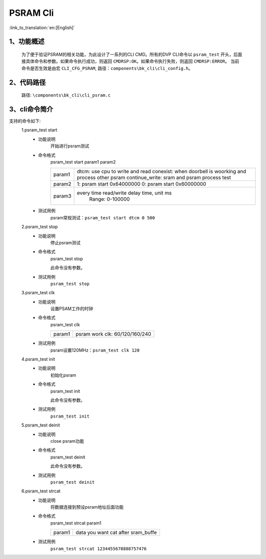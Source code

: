 PSRAM Cli
================

:link_to_translation:`en:[English]`

1、功能概述
--------------------------
	为了便于验证PSRAM的相关功能，为此设计了一系列的CLI CMD。所有的DVP CLI命令以 ``psram_test`` 开头，后面接具体命令和参数。如果命令执行成功，则返回 ``CMDRSP:OK``。如果命令执行失败，则返回 ``CMDRSP:ERROR``。
	当前命令是否生效是由宏 ``CLI_CFG_PSRAM``, 路径：``components\bk_cli\cli_config.h``。


2、代码路径
--------------------------
	路径: ``\components\bk_cli\cli_psram.c``

3、cli命令简介
--------------------------
支持的命令如下:
	1.psram_test start
	 - 功能说明
		开始进行psram测试
	 - 命令格式
		psram_test start param1 param2

		+-----------+------------------------------------------------------------------------+
		|           | dtcm: use cpu to write and read                                        |
		| param1    | conexist: when doorbell is woorking and process other psram            |
		|           | continue_write: sram and psram process test                            |
		+-----------+------------------------------------------------------------------------+
		| param2    | 1: psram start 0x64000000                                              |
		|           | 0: psram start 0x60000000                                              |
		+-----------+------------------------------------------------------------------------+
		| param3    | every time read/write delay time, unit ms                              |
		|           |  Range: 0-100000                                                       |
		+-----------+------------------------------------------------------------------------+

	 - 测试用例
		| psram常规测试：``psram_test start dtcm 0 500``

	2.psram_test stop
	 - 功能说明
		停止psram测试
	 - 命令格式
		psram_test stop

		此命令没有参数。
	 - 测试用例
		``psram_test stop``

	3.psram_test clk
	 - 功能说明
		设置PSAM工作的时钟
	 - 命令格式
		psram_test clk

		+-----------+------------------------------------------------------------------------+
		|param1     | psram work clk: 60/120/160/240                                         |
		+-----------+------------------------------------------------------------------------+

	 - 测试用例
		| psram设置120MHz：``psram_test clk 120``

	4.psram_test init
	 - 功能说明
		初始化psram
	 - 命令格式
		psram_test init

		此命令没有参数。
	 - 测试用例
		``psram_test init``

	5.psram_test deinit
	 - 功能说明
		close psram功能
	 - 命令格式
		psram_test deinit

		此命令没有参数。
	 - 测试用例
		``psram_test deinit``

	6.psram_test strcat
	 - 功能说明
		将数据连接到预设psram地址后面功能
	 - 命令格式
		psram_test strcat param1

		+-----------+------------------------------------------------------------------------+
		|param1     | data you want cat after sram_buffe                                     |
		+-----------+------------------------------------------------------------------------+

	 - 测试用例
		``psram_test strcat 1234455678888757476``